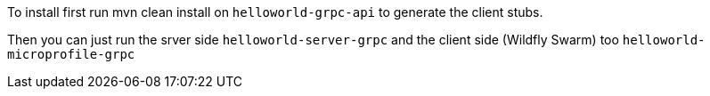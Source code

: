 To install first run mvn clean install on `helloworld-grpc-api` to generate the client stubs.

Then you can just run the srver side `helloworld-server-grpc` and the client side (Wildfly Swarm) too `helloworld-microprofile-grpc`
